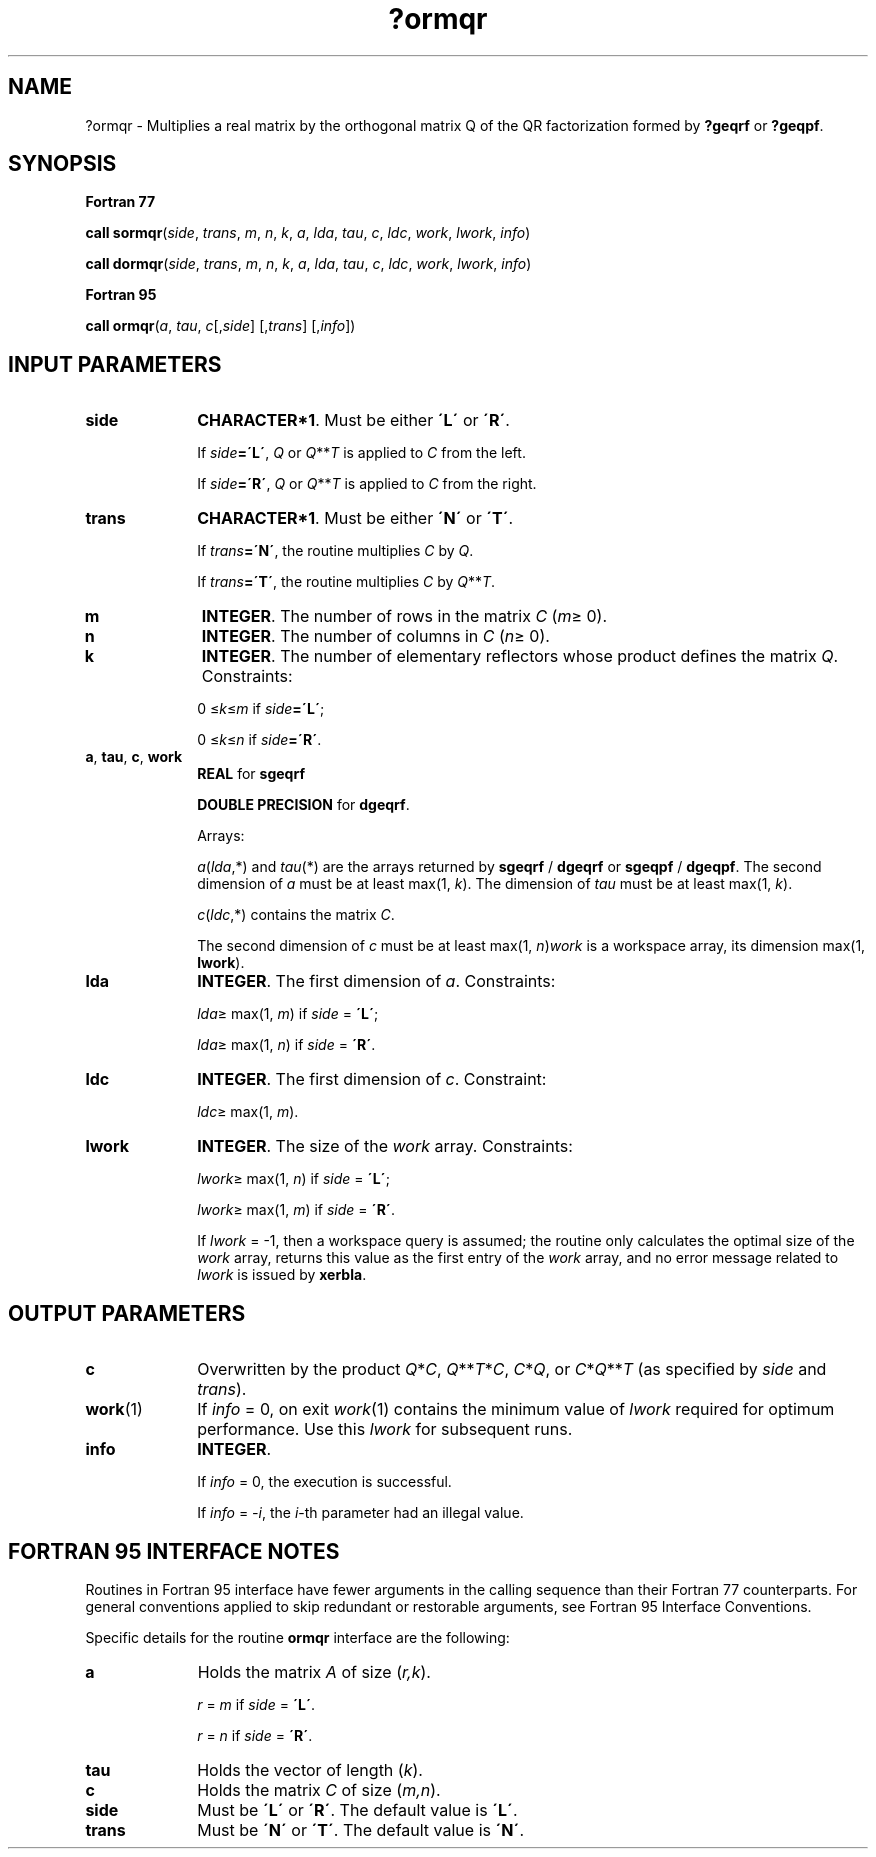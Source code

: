 .\" Copyright (c) 2002 \- 2008 Intel Corporation
.\" All rights reserved.
.\"
.TH ?ormqr 3 "Intel Corporation" "Copyright(C) 2002 \- 2008" "Intel(R) Math Kernel Library"
.SH NAME
?ormqr \- Multiplies a real matrix by the orthogonal matrix Q of the QR factorization formed by \fB?geqrf\fR or \fB?geqpf\fR.
.SH SYNOPSIS
.PP
.B Fortran 77
.PP
\fBcall sormqr\fR(\fIside\fR, \fItrans\fR, \fIm\fR, \fIn\fR, \fIk\fR, \fIa\fR, \fIlda\fR, \fItau\fR, \fIc\fR, \fIldc\fR, \fIwork\fR, \fIlwork\fR, \fIinfo\fR)
.PP
\fBcall dormqr\fR(\fIside\fR, \fItrans\fR, \fIm\fR, \fIn\fR, \fIk\fR, \fIa\fR, \fIlda\fR, \fItau\fR, \fIc\fR, \fIldc\fR, \fIwork\fR, \fIlwork\fR, \fIinfo\fR)
.PP
.B Fortran 95
.PP
\fBcall ormqr\fR(\fIa\fR, \fItau\fR, \fIc\fR[,\fIside\fR] [,\fItrans\fR] [,\fIinfo\fR])
.SH INPUT PARAMETERS

.TP 10
\fBside\fR
.NL
\fBCHARACTER*1\fR. Must be either \fB\'L\'\fR or \fB\'R\'\fR. 
.IP
If \fIside\fR\fB=\'L\'\fR, \fIQ\fR or \fIQ\fR**\fIT\fR is applied to \fIC\fR from the left. 
.IP
If \fIside\fR\fB=\'R\'\fR, \fIQ\fR or \fIQ\fR**\fIT\fR is applied to \fIC\fR from the right.
.TP 10
\fBtrans\fR
.NL
\fBCHARACTER*1\fR. Must be either \fB\'N\'\fR or \fB\'T\'\fR. 
.IP
If \fItrans\fR\fB=\'N\'\fR, the routine multiplies \fIC\fR by \fIQ\fR. 
.IP
If \fItrans\fR\fB=\'T\'\fR, the routine multiplies \fIC\fR by \fIQ\fR**\fIT\fR.
.TP 10
\fBm\fR
.NL
\fBINTEGER\fR. The number of rows in the matrix \fIC\fR (\fIm\fR\(>= 0). 
.TP 10
\fBn\fR
.NL
\fBINTEGER\fR. The number of columns in \fIC\fR (\fIn\fR\(>= 0). 
.TP 10
\fBk\fR
.NL
\fBINTEGER\fR. The number of elementary reflectors whose product defines the matrix \fIQ\fR. Constraints: 
.IP
0 \(<=\fIk\fR\(<=\fIm\fR if \fIside\fR\fB=\'L\'\fR;
.IP
0 \(<=\fIk\fR\(<=\fIn\fR if \fIside\fR\fB=\'R\'\fR. 
.TP 10
\fBa\fR, \fBtau\fR, \fBc\fR, \fBwork\fR
.NL
\fBREAL\fR for \fBsgeqrf\fR
.IP
\fBDOUBLE PRECISION\fR for \fBdgeqrf\fR.
.IP
Arrays:
.IP
\fIa\fR(\fIlda\fR,*) and \fItau\fR(*) are the arrays returned by \fBsgeqrf\fR / \fBdgeqrf\fR or \fBsgeqpf\fR / \fBdgeqpf\fR. The second dimension of \fIa\fR must be at least max(1, \fIk\fR). The dimension of \fItau\fR must be at least max(1, \fIk\fR).
.IP
\fIc\fR(\fIldc\fR,*) contains the matrix \fIC\fR.
.IP
The second dimension of \fIc\fR must be at least max(1, \fIn\fR)\fIwork\fR is a workspace array, its dimension max(1, \fBlwork\fR). 
.TP 10
\fBlda\fR
.NL
\fBINTEGER\fR. The first dimension of \fIa\fR. Constraints: 
.IP
\fIlda\fR\(>= max(1, \fIm\fR) if \fIside\fR = \fB\'L\'\fR;
.IP
\fIlda\fR\(>= max(1, \fIn\fR) if \fIside\fR = \fB\'R\'\fR.
.TP 10
\fBldc\fR
.NL
\fBINTEGER\fR. The first dimension of \fIc\fR. Constraint: 
.IP
\fIldc\fR\(>= max(1, \fIm\fR).
.TP 10
\fBlwork\fR
.NL
\fBINTEGER\fR. The size of the \fIwork\fR array. Constraints: 
.IP
\fIlwork\fR\(>= max(1, \fIn\fR) if \fIside\fR = \fB\'L\'\fR;
.IP
\fIlwork\fR\(>= max(1, \fIm\fR) if \fIside\fR = \fB\'R\'\fR. 
.IP
If \fIlwork\fR = -1, then a workspace query is assumed; the routine only calculates the optimal size of the \fIwork\fR array, returns this value as the first entry of the \fIwork\fR array, and no error message related to \fIlwork\fR is issued by \fBxerbla\fR.
.SH OUTPUT PARAMETERS

.TP 10
\fBc\fR
.NL
Overwritten by the product \fIQ\fR*\fIC\fR, \fIQ\fR**\fIT\fR*\fIC\fR, \fIC\fR*\fIQ\fR, or \fIC\fR*\fIQ\fR**\fIT\fR (as specified by \fIside\fR and \fItrans\fR).
.TP 10
\fBwork\fR(1)
.NL
If \fIinfo\fR = 0, on exit \fIwork\fR(1) contains the minimum value of \fIlwork\fR required for optimum performance. Use this \fIlwork\fR for subsequent runs.
.TP 10
\fBinfo\fR
.NL
\fBINTEGER\fR. 
.IP
If \fIinfo\fR = 0, the execution is successful. 
.IP
If \fIinfo\fR = \fI-i\fR, the \fIi\fR-th parameter had an illegal value.
.SH FORTRAN 95 INTERFACE NOTES
.PP
.PP
Routines in Fortran 95 interface have fewer arguments in the calling sequence than their Fortran 77 counterparts. For general conventions applied to skip redundant or restorable arguments, see Fortran 95  Interface Conventions.
.PP
Specific details for the routine \fBormqr\fR interface are the following:
.TP 10
\fBa\fR
.NL
Holds the matrix \fIA\fR of size (\fIr,k\fR).
.IP
\fIr\fR = \fIm\fR if \fIside\fR = \fB\'L\'\fR.
.IP
\fIr\fR = \fIn\fR if \fIside\fR = \fB\'R\'\fR.
.TP 10
\fBtau\fR
.NL
Holds the vector of length (\fIk\fR).
.TP 10
\fBc\fR
.NL
Holds the matrix \fIC\fR of size (\fIm,n\fR).
.TP 10
\fBside\fR
.NL
Must be \fB\'L\'\fR or \fB\'R\'\fR. The default value is \fB\'L\'\fR.
.TP 10
\fBtrans\fR
.NL
Must be \fB\'N\'\fR or \fB\'T\'\fR. The default value is \fB\'N\'\fR.
